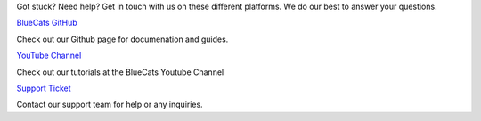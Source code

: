 Got stuck? Need help? Get in touch with us on these different platforms.
We do our best to answer your questions.

`BlueCats GitHub <https://github.com/bluecats>`__

Check out our Github page for documenation and guides.

`YouTube
Channel <https://www.youtube.com/channel/UC2homg9ZH9TifRBzchOyYrA?view_as=subscriber>`__

Check out our tutorials at the BlueCats Youtube Channel

`Support
Ticket <http://support.bluecats.com/customer/portal/emails/new>`__

Contact our support team for help or any inquiries.
